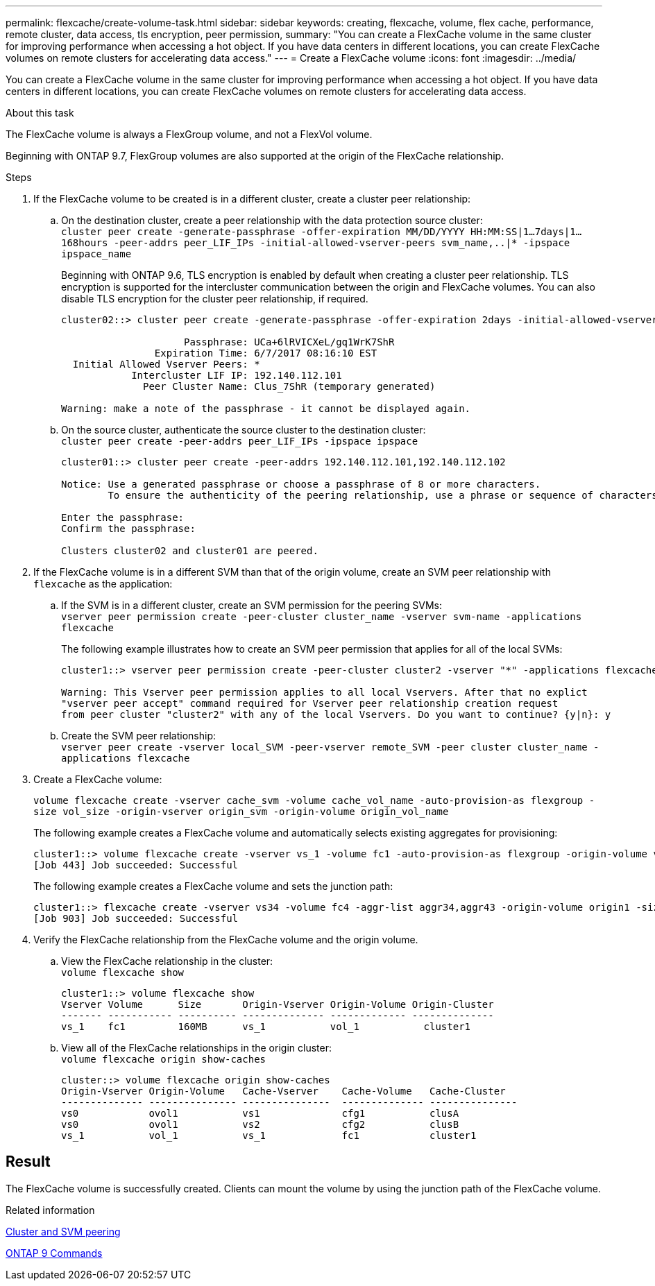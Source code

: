 ---
permalink: flexcache/create-volume-task.html
sidebar: sidebar
keywords: creating, flexcache, volume, flex cache, performance, remote cluster, data access, tls encryption, peer permission,
summary: "You can create a FlexCache volume in the same cluster for improving performance when accessing a hot object. If you have data centers in different locations, you can create FlexCache volumes on remote clusters for accelerating data access."
---
= Create a FlexCache volume
:icons: font
:imagesdir: ../media/

[.lead]
You can create a FlexCache volume in the same cluster for improving performance when accessing a hot object. If you have data centers in different locations, you can create FlexCache volumes on remote clusters for accelerating data access.

.About this task

The FlexCache volume is always a FlexGroup volume, and not a FlexVol volume.

Beginning with ONTAP 9.7, FlexGroup volumes are also supported at the origin of the FlexCache relationship.

.Steps

. If the FlexCache volume to be created is in a different cluster, create a cluster peer relationship:
 .. On the destination cluster, create a peer relationship with the data protection source cluster:
 +
`cluster peer create -generate-passphrase -offer-expiration MM/DD/YYYY HH:MM:SS|1...7days|1...168hours -peer-addrs peer_LIF_IPs -initial-allowed-vserver-peers svm_name,..|* -ipspace ipspace_name`
+
Beginning with ONTAP 9.6, TLS encryption is enabled by default when creating a cluster peer relationship. TLS encryption is supported for the intercluster communication between the origin and FlexCache volumes. You can also disable TLS encryption for the cluster peer relationship, if required.
+
----
cluster02::> cluster peer create -generate-passphrase -offer-expiration 2days -initial-allowed-vserver-peers *

                     Passphrase: UCa+6lRVICXeL/gq1WrK7ShR
                Expiration Time: 6/7/2017 08:16:10 EST
  Initial Allowed Vserver Peers: *
            Intercluster LIF IP: 192.140.112.101
              Peer Cluster Name: Clus_7ShR (temporary generated)

Warning: make a note of the passphrase - it cannot be displayed again.
----

 .. On the source cluster, authenticate the source cluster to the destination cluster:
 +
`cluster peer create -peer-addrs peer_LIF_IPs -ipspace ipspace`
+
----
cluster01::> cluster peer create -peer-addrs 192.140.112.101,192.140.112.102

Notice: Use a generated passphrase or choose a passphrase of 8 or more characters.
        To ensure the authenticity of the peering relationship, use a phrase or sequence of characters that would be hard to guess.

Enter the passphrase:
Confirm the passphrase:

Clusters cluster02 and cluster01 are peered.
----
. If the FlexCache volume is in a different SVM than that of the origin volume, create an SVM peer relationship with `flexcache` as the application:
 .. If the SVM is in a different cluster, create an SVM permission for the peering SVMs:
 +
`vserver peer permission create -peer-cluster cluster_name -vserver svm-name -applications flexcache`
+
The following example illustrates how to create an SVM peer permission that applies for all of the local SVMs:
+
----
cluster1::> vserver peer permission create -peer-cluster cluster2 -vserver "*" -applications flexcache

Warning: This Vserver peer permission applies to all local Vservers. After that no explict
"vserver peer accept" command required for Vserver peer relationship creation request
from peer cluster "cluster2" with any of the local Vservers. Do you want to continue? {y|n}: y
----

 .. Create the SVM peer relationship:
 +
`vserver peer create -vserver local_SVM -peer-vserver remote_SVM -peer cluster cluster_name -applications flexcache`
. Create a FlexCache volume:
+
`volume flexcache create -vserver cache_svm -volume cache_vol_name -auto-provision-as flexgroup -size vol_size -origin-vserver origin_svm -origin-volume origin_vol_name`
+
The following example creates a FlexCache volume and automatically selects existing aggregates for provisioning:
+
----
cluster1::> volume flexcache create -vserver vs_1 -volume fc1 -auto-provision-as flexgroup -origin-volume vol_1 -size 160MB -origin-vserver vs_1
[Job 443] Job succeeded: Successful
----
+
The following example creates a FlexCache volume and sets the junction path:
+
----
cluster1::> flexcache create -vserver vs34 -volume fc4 -aggr-list aggr34,aggr43 -origin-volume origin1 -size 400m -junction-path /fc4
[Job 903] Job succeeded: Successful
----

. Verify the FlexCache relationship from the FlexCache volume and the origin volume.
 .. View the FlexCache relationship in the cluster:
 +
`volume flexcache show`
+
----
cluster1::> volume flexcache show
Vserver Volume      Size       Origin-Vserver Origin-Volume Origin-Cluster
------- ----------- ---------- -------------- ------------- --------------
vs_1    fc1         160MB      vs_1           vol_1           cluster1
----

 .. View all of the FlexCache relationships in the origin cluster:
 +
`volume flexcache origin show-caches`
+
----
cluster::> volume flexcache origin show-caches
Origin-Vserver Origin-Volume   Cache-Vserver    Cache-Volume   Cache-Cluster
-------------- --------------- ---------------  -------------- ---------------
vs0            ovol1           vs1              cfg1           clusA
vs0            ovol1           vs2              cfg2           clusB
vs_1           vol_1           vs_1             fc1            cluster1
----

== Result

The FlexCache volume is successfully created. Clients can mount the volume by using the junction path of the FlexCache volume.

.Related information

link:../peering/index.html[Cluster and SVM peering]

http://docs.netapp.com/ontap-9/topic/com.netapp.doc.dot-cm-cmpr/GUID-5CB10C70-AC11-41C0-8C16-B4D0DF916E9B.html[ONTAP 9 Commands^]

// 16 NOV 2021, BURT 1439736
// 08 DEC 2021, BURT 1430515
